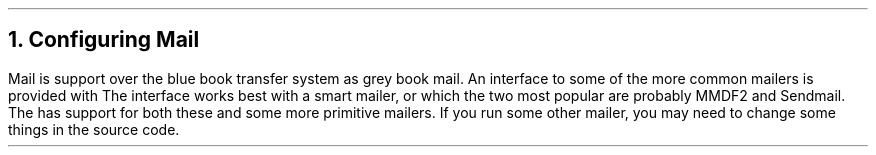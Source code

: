 .\" $Header: /Nfs/heaton/glob/src/usr.lib/niftp/src/doc/mail.ms,v 5.5 90/08/01 13:32:35 pb Exp $
.\"
.\" $Log:	mail.ms,v $
.\" Revision 5.5  90/08/01  13:32:35  pb
.\" Distribution of Aug90RealPP+sequent: Full PP release and support for Sequent X.25 board
.\" 
\" Revision 5.2  89/01/13  14:39:09  pb
\" Distribution of Jan89SuckMail: Support Sucking of mail
\" 
\" Revision 1.1  88/04/05  08:32:31  jpo
\" Initial revision
\" 
.\"
.NH
Configuring Mail
.LP
Mail is support over the blue book transfer system as grey book mail.
An interface to some of the more common mailers is provided with
\*(uN.
The interface works best with a smart mailer, or which the two most
popular are probably MMDF2 and Sendmail. The \*(uN has support for
both these and some more primitive mailers. If you run some other
mailer, you may need to change some things in the source code.
